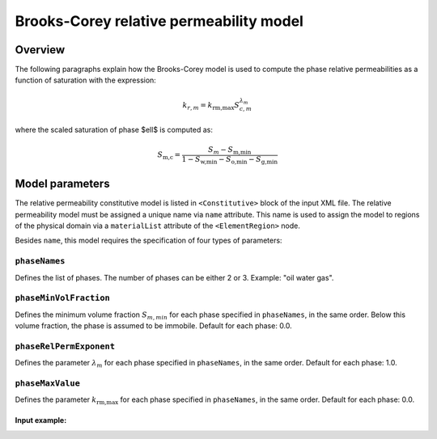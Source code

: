 ############################################
Brooks-Corey relative permeability model
############################################

********
Overview
********

The following paragraphs explain how the Brooks-Corey
model is used to compute the phase relative permeabilities as a function
of saturation with the expression:

.. math::
    k_{r, m} = k_{\textit{rm,max}} S_{c,m}^{\lambda_{m}}

where the scaled saturation of phase $\ell$ is computed as:

.. math::

   S_{\textit{m,c}} = \frac{S_{m} - S_{\textit{m,min}} }{1 - S_{\textit{w,min}} - S_{\textit{o,min}} - S_{\textit{g,min}} }

****************
Model parameters
****************

The relative permeability constitutive model is listed in
``<Constitutive>`` block of the input XML file.
The relative permeability model must be assigned a unique name via
``name`` attribute.
This name is used to assign the model to regions of the physical
domain via a ``materialList`` attribute of the ``<ElementRegion>``
node.

Besides ``name``, this model requires the specification of four
types of parameters:

``phaseNames``
---------------
Defines the list of phases.
The number of phases can be either 2 or 3.
Example: "oil water gas".

``phaseMinVolFraction``
-------------------------
Defines the minimum volume fraction :math:`S_{m,min}` for each
phase specified in ``phaseNames``, in the same order.
Below this volume fraction, the phase is assumed to be immobile.
Default for each phase: 0.0.

``phaseRelPermExponent``
----------------------------------
Defines the parameter :math:`\lambda_{m}` for each phase specified
in ``phaseNames``, in the same order.
Default for each phase: 1.0.

``phaseMaxValue``
-----------------------------
Defines the parameter :math:`k_{\textit{rm,max}}` for each phase specified
in ``phaseNames``, in the same order.
Default for each phase: 0.0.


Input example:
***************************************************

.. code-block::XML

   <Constitutive>
      ...
      <BrooksCoreyRelativePermeability name="relPerm"
                                       phaseNames="oil water"
                                       phaseMinVolumeFraction="0.02 0.015"
                                       phaseRelPermExponent="2 2.5"
                                       phaseMaxValue="0.8 1.0"/>
      ...
   </Constitutive>

